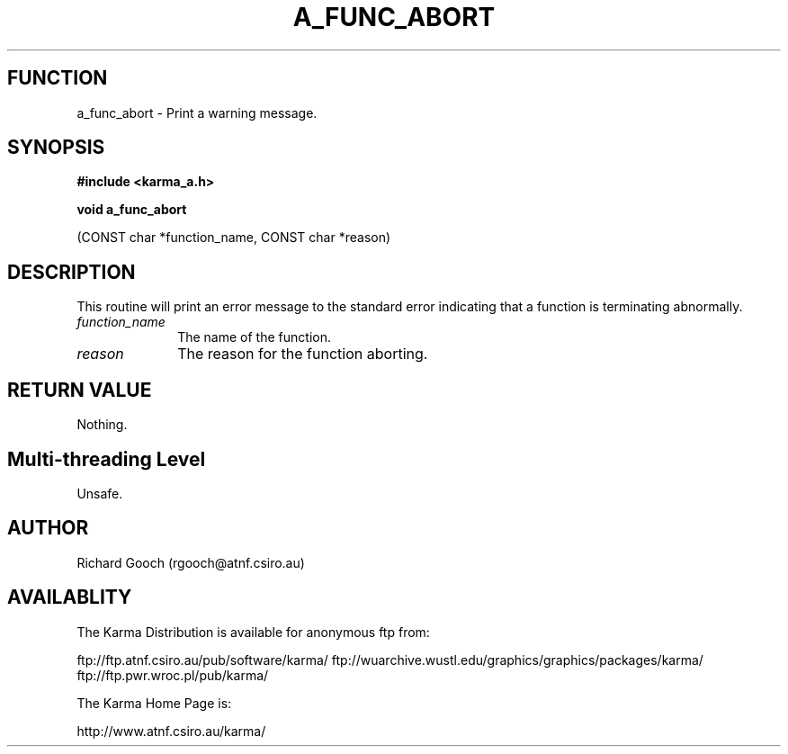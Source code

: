 .TH A_FUNC_ABORT 3 "13 Nov 2005" "Karma Distribution"
.SH FUNCTION
a_func_abort \- Print a warning message.
.SH SYNOPSIS
.B #include <karma_a.h>
.sp
.B void a_func_abort
.sp
(CONST char *function_name, CONST char *reason)
.SH DESCRIPTION
This routine will print an error message to the standard error
indicating that a function is terminating abnormally.
.IP \fIfunction_name\fP 1i
The name of the function.
.IP \fIreason\fP 1i
The reason for the function aborting.
.SH RETURN VALUE
Nothing.
.SH Multi-threading Level
Unsafe.
.SH AUTHOR
Richard Gooch (rgooch@atnf.csiro.au)
.SH AVAILABLITY
The Karma Distribution is available for anonymous ftp from:

ftp://ftp.atnf.csiro.au/pub/software/karma/
ftp://wuarchive.wustl.edu/graphics/graphics/packages/karma/
ftp://ftp.pwr.wroc.pl/pub/karma/

The Karma Home Page is:

http://www.atnf.csiro.au/karma/
